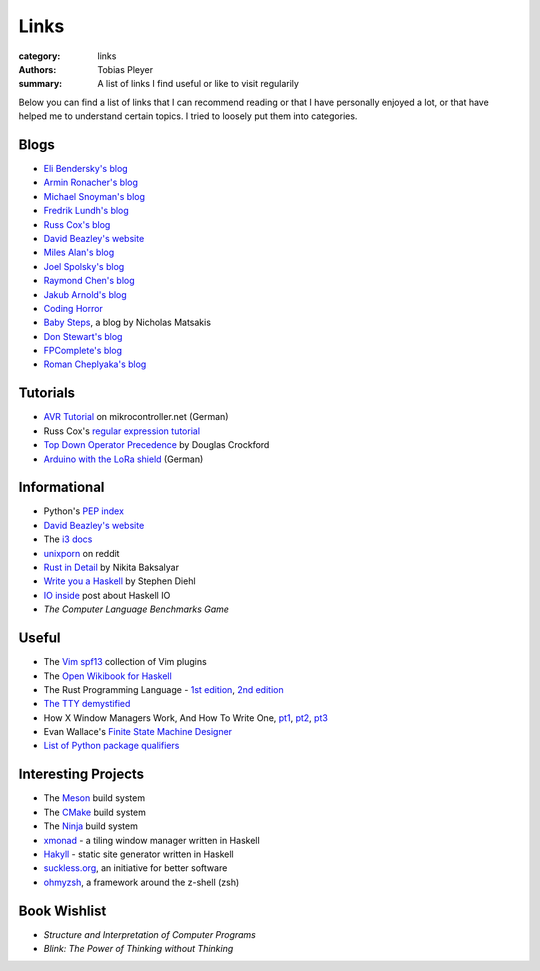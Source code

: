 Links
#####

:category: links
:authors: Tobias Pleyer
:summary: A list of links I find useful or like to visit regularily

Below you can find a list of links that I can recommend reading or that I have
personally enjoyed a lot, or that have helped me to understand certain topics.
I tried to loosely put them into categories.

Blogs
-----

* `Eli Bendersky's blog`_
* `Armin Ronacher's blog`_
* `Michael Snoyman's blog`_
* `Fredrik Lundh's blog`_
* `Russ Cox's blog`_
* `David Beazley's website`_
* `Miles Alan's blog`_
* `Joel Spolsky's blog`_
* `Raymond Chen's blog`_
* `Jakub Arnold's blog`_
* `Coding Horror`_
* `Baby Steps`_, a blog by Nicholas Matsakis
* `Don Stewart's blog`_
* `FPComplete's blog`_
* `Roman Cheplyaka's blog`_

.. _Eli Bendersky's blog: http://eli.thegreenplace.net
.. _Armin Ronacher's blog: http://lucumr.pocoo.org
.. _Fredrik Lundh's blog: http://effbot.org
.. _Russ Cox's blog: https://research.swtch.com/
.. _David Beazley's website: http://www.dabeaz.com/
.. _Miles Alan's blog: http://userbound.com/blog/
.. _Joel Spolsky's blog: https://www.joelonsoftware.com/
.. _Raymond Chen's blog: https://blogs.msdn.microsoft.com/oldnewthing
.. _Jakub Arnold's blog: https://blog.jakuba.net/
.. _Coding Horror: https://blog.codinghorror.com
.. _Baby Steps: http://smallcultfollowing.com/babysteps/
.. _Michael Snoyman's blog: https://www.snoyman.com/blog
.. _Don Stewart's blog: https://donsbot.wordpress.com/
.. _FPComplete's blog: https://www.fpcomplete.com/blog
.. _Roman Cheplyaka's blog: https://ro-che.info/articles/

Tutorials
---------

* `AVR Tutorial`_ on mikrocontroller.net (German)
* Russ Cox's `regular expression tutorial`_
* `Top Down Operator Precedence`_ by Douglas Crockford
* `Arduino with the LoRa shield`_ (German)

.. _AVR Tutorial: https://www.mikrocontroller.net/articles/AVR-Tutorial
.. _regular expression tutorial: https://swtch.com/~rsc/regexp/
.. _Top Down Operator Precedence: http://javascript.crockford.com/tdop/tdop.html
.. _Arduino with the LoRa shield: https://stefan.schultheis.at/2017/lora-sensor-arduino-lora-shield/

Informational
-------------

* Python's `PEP index`_
* `David Beazley's website`_
* The `i3 docs`_
* `unixporn`_ on reddit
* `Rust in Detail`_ by Nikita Baksalyar
* `Write you a Haskell`_ by Stephen Diehl
* `IO inside`_ post about Haskell IO
* `The Computer Language Benchmarks Game`

.. _PEP index: https://www.python.org/dev/peps/
.. _David Beazley's website: http://www.dabeaz.com/
.. _i3 docs: http://i3wm.org/docs/
.. _unixporn: https://www.reddit.com/r/unixporn/
.. _Rust in Detail: http://nbaksalyar.github.io/
.. _Write you a Haskell: http://dev.stephendiehl.com/fun/index.html
.. _IO inside: https://wiki.haskell.org/IO_inside
.. _The Computer Language Benchmarks Game: https://benchmarksgame.alioth.debian.org/

Useful
------

* The `Vim spf13`_ collection of Vim plugins
* The `Open Wikibook for Haskell`_
* The Rust Programming Language - `1st edition`_, `2nd edition`_
* `The TTY demystified`_
* How X Window Managers Work, And How To Write One, `pt1`_, `pt2`_, `pt3`_
* Evan Wallace's `Finite State Machine Designer`_
* `List of Python package qualifiers`_

.. _Vim spf13: http://vim.spf13.com/
.. _Open Wikibook for Haskell: https://en.wikibooks.org/wiki/Haskell
.. _1st edition: https://doc.rust-lang.org/stable/book/first-edition/
.. _2nd edition: https://doc.rust-lang.org/stable/book/second-edition/
.. _The TTY demystified: http://www.linusakesson.net/programming/tty/index.php
.. _pt1: https://seasonofcode.com/posts/how-x-window-managers-work-and-how-to-write-one-part-i.html
.. _pt2: https://seasonofcode.com/posts/how-x-window-managers-work-and-how-to-write-one-part-ii.html
.. _pt3: https://seasonofcode.com/posts/how-x-window-managers-work-and-how-to-write-one-part-iii.html
.. _Finite State Machine Designer: http://www.madebyevan.com/fsm/
.. _List of Python package qualifiers: https://pypi.python.org/pypi?%3Aaction=list_classifiers

Interesting Projects
--------------------

* The `Meson`_ build system
* The `CMake`_ build system
* The `Ninja`_ build system
* `xmonad`_ - a tiling window manager written in Haskell
* `Hakyll`_ - static site generator written in Haskell
* `suckless.org`_, an initiative for better software
* `ohmyzsh`_, a framework around the z-shell (zsh)

.. _Meson: http://mesonbuild.com/
.. _CMake: https://cmake.org/
.. _Ninja: https://ninja-build.org/
.. _xmonad: http://xmonad.org/
.. _Hakyll: https://jaspervdj.be/hakyll/
.. _suckless.org: http://suckless.org/
.. _ohmyzsh: http://ohmyz.sh/

Book Wishlist
-------------

* *Structure and Interpretation of Computer Programs*
* *Blink: The Power of Thinking without Thinking*
